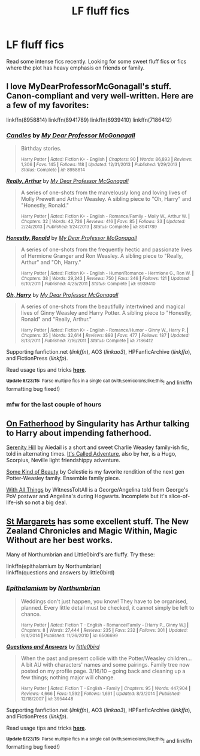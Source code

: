 #+TITLE: LF fluff fics

* LF fluff fics
:PROPERTIES:
:Author: LazyZo
:Score: 13
:DateUnix: 1435179619.0
:DateShort: 2015-Jun-25
:FlairText: Request
:END:
Read some intense fics recently. Looking for some sweet fluff fics or fics where the plot has heavy emphasis on friends or family.


** I love MyDearProfessorMcGonagall's stuff. Canon-compliant and very well-written. Here are a few of my favorites:

linkffn(8958814) linkffn(8941789) linkffn(6939410) linkffn(7186412)
:PROPERTIES:
:Author: honeydukesfinest
:Score: 7
:DateUnix: 1435186197.0
:DateShort: 2015-Jun-25
:END:

*** [[https://www.fanfiction.net/s/8958814][*/Candles/*]] by [[https://www.fanfiction.net/u/2814689/My-Dear-Professor-McGonagall][/My Dear Professor McGonagall/]]

#+begin_quote
  Birthday stories.

  ^{Harry Potter *|* /Rated:/ Fiction K+ - English *|* /Chapters:/ 90 *|* /Words:/ 86,893 *|* /Reviews:/ 1,306 *|* /Favs:/ 145 *|* /Follows:/ 118 *|* /Updated:/ 12/31/2013 *|* /Published:/ 1/29/2013 *|* /Status:/ Complete *|* /id:/ 8958814}
#+end_quote

[[https://www.fanfiction.net/s/8941789][*/Really, Arthur/*]] by [[https://www.fanfiction.net/u/2814689/My-Dear-Professor-McGonagall][/My Dear Professor McGonagall/]]

#+begin_quote
  A series of one-shots from the marvelously long and loving lives of Molly Prewett and Arthur Weasley. A sibling piece to "Oh, Harry" and "Honestly, Ronald."

  ^{Harry Potter *|* /Rated:/ Fiction K+ - English - Romance/Family - Molly W., Arthur W. *|* /Chapters:/ 32 *|* /Words:/ 42,726 *|* /Reviews:/ 416 *|* /Favs:/ 85 *|* /Follows:/ 33 *|* /Updated:/ 2/24/2013 *|* /Published:/ 1/24/2013 *|* /Status:/ Complete *|* /id:/ 8941789}
#+end_quote

[[https://www.fanfiction.net/s/6939410][*/Honestly, Ronald/*]] by [[https://www.fanfiction.net/u/2814689/My-Dear-Professor-McGonagall][/My Dear Professor McGonagall/]]

#+begin_quote
  A series of one-shots from the frequently hectic and passionate lives of Hermione Granger and Ron Weasley. A sibling piece to "Really, Arthur" and "Oh, Harry."

  ^{Harry Potter *|* /Rated:/ Fiction K+ - English - Humor/Romance - Hermione G., Ron W. *|* /Chapters:/ 38 *|* /Words:/ 29,243 *|* /Reviews:/ 750 *|* /Favs:/ 346 *|* /Follows:/ 121 *|* /Updated:/ 6/10/2011 *|* /Published:/ 4/25/2011 *|* /Status:/ Complete *|* /id:/ 6939410}
#+end_quote

[[https://www.fanfiction.net/s/7186412][*/Oh, Harry/*]] by [[https://www.fanfiction.net/u/2814689/My-Dear-Professor-McGonagall][/My Dear Professor McGonagall/]]

#+begin_quote
  A series of one-shots from the beautifully intertwined and magical lives of Ginny Weasley and Harry Potter. A sibling piece to "Honestly, Ronald" and "Really, Arthur."

  ^{Harry Potter *|* /Rated:/ Fiction K+ - English - Romance/Humor - Ginny W., Harry P. *|* /Chapters:/ 35 *|* /Words:/ 32,614 *|* /Reviews:/ 893 *|* /Favs:/ 477 *|* /Follows:/ 187 *|* /Updated:/ 8/13/2011 *|* /Published:/ 7/16/2011 *|* /Status:/ Complete *|* /id:/ 7186412}
#+end_quote

Supporting fanfiction.net (/linkffn/), AO3 (/linkao3/), HPFanficArchive (/linkffa/), and FictionPress (/linkfp/).

Read usage tips and tricks [[https://github.com/tusing/reddit-ffn-bot/blob/master/README.md][*here*]].

^{*Update 6/23/15:* Parse multiple fics in a single call (with;semicolons;like;this}! and linkffn formatting bug fixed!)
:PROPERTIES:
:Author: FanfictionBot
:Score: 3
:DateUnix: 1435186222.0
:DateShort: 2015-Jun-25
:END:


*** mfw for the last couple of hours [[http://img.pandawhale.com/post-40935-Wilfred-Mott-crying-gif-Imgur-cCIY.gif]]
:PROPERTIES:
:Score: 2
:DateUnix: 1435280498.0
:DateShort: 2015-Jun-26
:END:


** [[http://www.harrypotterfanfiction.com/viewstory.php?psid=297990][On Fatherhood]] by Singularity has Arthur talking to Harry about impending fatherhood.

[[http://www.harrypotterfanfiction.com/viewstory.php?psid=315682][Serenity Hill]] by Aiedail is a short and sweet Charlie Weasley family-ish fic, told in alternating times. [[http://www.harrypotterfanfiction.com/viewstory.php?psid=293736][It's Called Adventure]], also by her, is a Hugo, Scorpius, Neville light friendshippy adventure.

[[http://www.harrypotterfanfiction.com/viewstory.php?psid=304128][Some Kind of Beauty]] by Celestie is my favorite rendition of the next gen Potter-Weasley family. Ensemble family piece.

[[http://www.harrypotterfanfiction.com/viewstory.php?psid=309456][With All Things]] by WitnessToItAll is a George/Angelina told from George's PoV postwar and Angelina's during Hogwarts. Incomplete but it's slice-of-life-ish so not a big deal.
:PROPERTIES:
:Author: someorangegirl
:Score: 3
:DateUnix: 1435192211.0
:DateShort: 2015-Jun-25
:END:


** [[http://www.phoenixsong.net/fanfiction/stories.php?psid=473][St Margarets]] has some excellent stuff. The New Zealand Chronicles and Magic Within, Magic Without are her best works.

Many of Northumbrian and Little0bird's are fluffy. Try these:

linkffn(epithalamium by Northumbrian)\\
linkffn(questions and answers by little0bird)
:PROPERTIES:
:Author: PsychoGeek
:Score: 3
:DateUnix: 1435215618.0
:DateShort: 2015-Jun-25
:END:

*** [[https://www.fanfiction.net/s/6506699/1/Epithalamium][*/Epithalamium/*]] by [[https://www.fanfiction.net/u/2132422/Northumbrian][/Northumbrian/]]

#+begin_quote
  Weddings don't just happen, you know! They have to be organised, planned. Every little detail must be checked, it cannot simply be left to chance.

  ^{Harry Potter *|* /Rated:/ Fiction T - English - Romance/Family - [Harry P., Ginny W.] *|* /Chapters:/ 8 *|* /Words:/ 27,444 *|* /Reviews:/ 235 *|* /Favs:/ 232 *|* /Follows:/ 301 *|* /Updated:/ 9/4/2014 *|* /Published:/ 11/26/2010 *|* /id:/ 6506699}
#+end_quote

[[https://www.fanfiction.net/s/3954448/1/Questions-and-Answers][*/Questions and Answers/*]] by [[https://www.fanfiction.net/u/1443437/little0bird][/little0bird/]]

#+begin_quote
  When the past and present collide with the Potter/Weasley children... A bit AU with characters' names and some pairings. Family tree now posted on my profile page. 3/16/10 -- going back and cleaning up a few things; nothing major will change.

  ^{Harry Potter *|* /Rated:/ Fiction T - English - Family *|* /Chapters:/ 95 *|* /Words:/ 447,904 *|* /Reviews:/ 4,666 *|* /Favs:/ 1,592 *|* /Follows:/ 1,691 *|* /Updated:/ 8/3/2014 *|* /Published:/ 12/18/2007 *|* /id:/ 3954448}
#+end_quote

Supporting fanfiction.net (/linkffn/), AO3 (/linkao3/), HPFanficArchive (/linkffa/), and FictionPress (/linkfp/).

Read usage tips and tricks [[https://github.com/tusing/reddit-ffn-bot/blob/master/README.md][*here*]].

^{*Update 6/23/15:* Parse multiple fics in a single call (with;semicolons;like;this}! and linkffn formatting bug fixed!)
:PROPERTIES:
:Author: FanfictionBot
:Score: 2
:DateUnix: 1435215940.0
:DateShort: 2015-Jun-25
:END:
